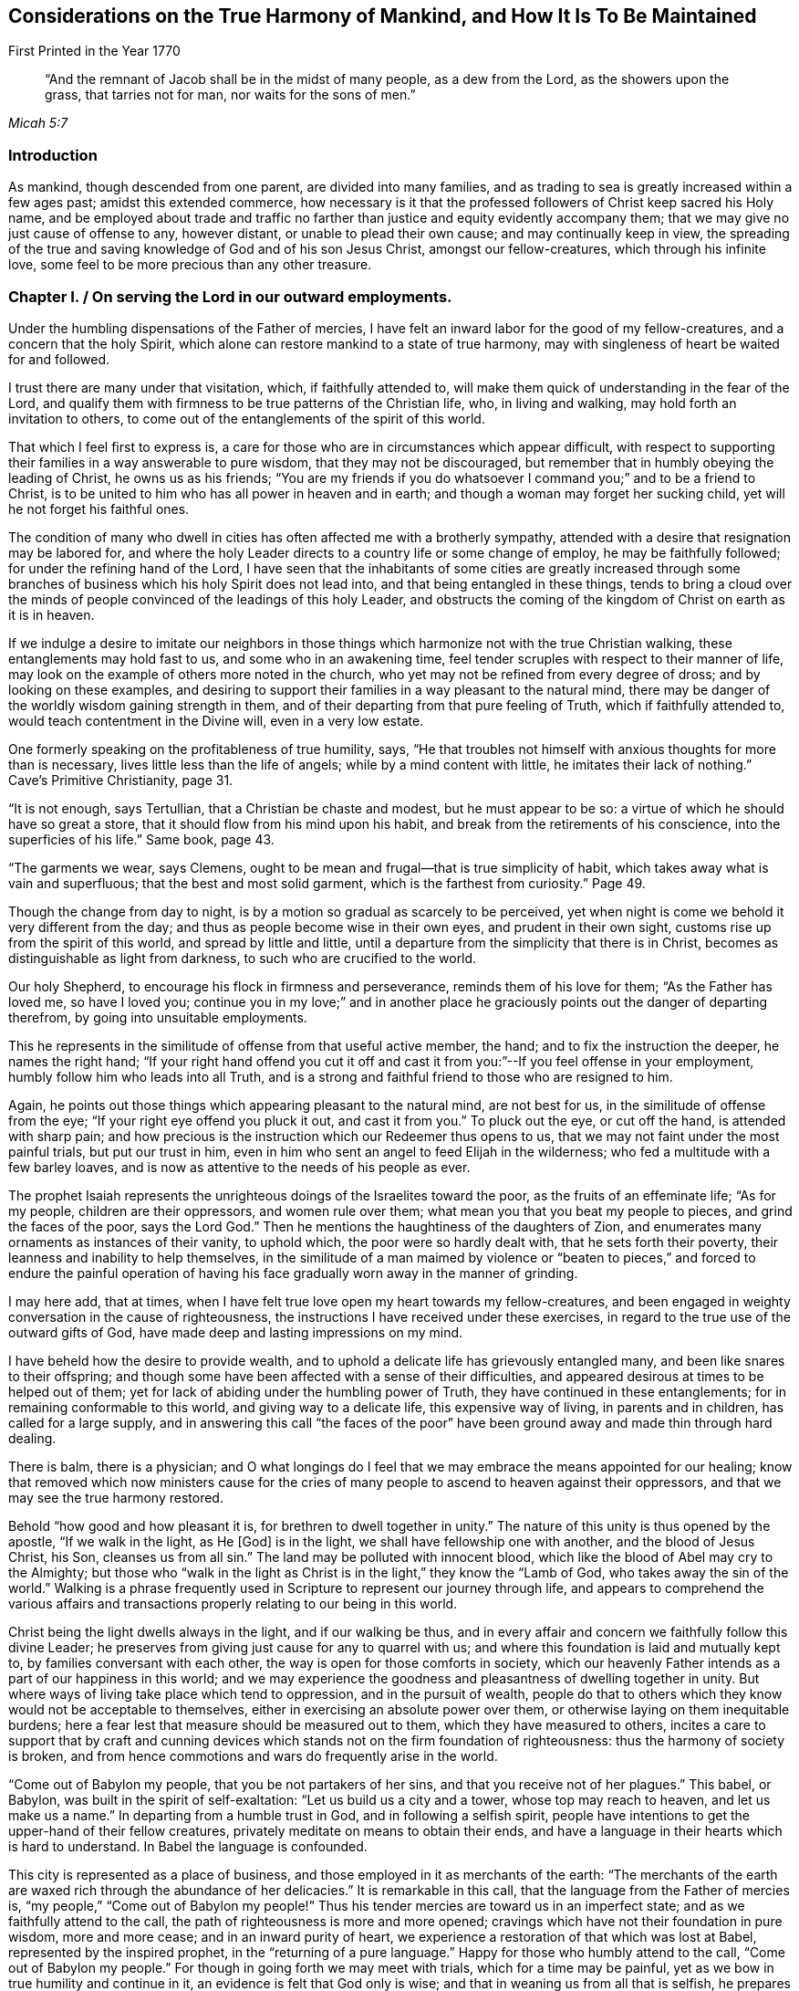 
[#harmony, short="Considerations on the Harmony of Mankind"]
== Considerations on the True Harmony of Mankind, and How It Is To Be Maintained

[.chapter-subtitle--blurb]
First Printed in the Year 1770

[quote.scripture, , Micah 5:7]
____
"`And the remnant of Jacob shall be in the midst of many people, as a dew from the Lord,
as the showers upon the grass, that tarries not for man, nor waits for the sons of men.`"
____


=== Introduction

As mankind, though descended from one parent, are divided into many families,
and as trading to sea is greatly increased within a few ages past;
amidst this extended commerce,
how necessary is it that the professed followers of Christ keep sacred his Holy name,
and be employed about trade and traffic no farther than
justice and equity evidently accompany them;
that we may give no just cause of offense to any, however distant,
or unable to plead their own cause; and may continually keep in view,
the spreading of the true and saving knowledge of God and of his son Jesus Christ,
amongst our fellow-creatures, which through his infinite love,
some feel to be more precious than any other treasure.

[.old-style]
=== Chapter I. / On serving the Lord in our outward employments.

Under the humbling dispensations of the Father of mercies,
I have felt an inward labor for the good of my fellow-creatures,
and a concern that the holy Spirit,
which alone can restore mankind to a state of true harmony,
may with singleness of heart be waited for and followed.

I trust there are many under that visitation, which, if faithfully attended to,
will make them quick of understanding in the fear of the Lord,
and qualify them with firmness to be true patterns of the Christian life, who,
in living and walking, may hold forth an invitation to others,
to come out of the entanglements of the spirit of this world.

That which I feel first to express is,
a care for those who are in circumstances which appear difficult,
with respect to supporting their families in a way answerable to pure wisdom,
that they may not be discouraged,
but remember that in humbly obeying the leading of Christ, he owns us as his friends;
"`You are my friends if you do whatsoever I command you;`" and to be a friend to Christ,
is to be united to him who has all power in heaven and in earth;
and though a woman may forget her sucking child,
yet will he not forget his faithful ones.

The condition of many who dwell in cities has
often affected me with a brotherly sympathy,
attended with a desire that resignation may be labored for,
and where the holy Leader directs to a country life or some change of employ,
he may be faithfully followed; for under the refining hand of the Lord,
I have seen that the inhabitants of some cities are greatly increased
through some branches of business which his holy Spirit does not lead into,
and that being entangled in these things,
tends to bring a cloud over the minds of people
convinced of the leadings of this holy Leader,
and obstructs the coming of the kingdom of Christ on earth as it is in heaven.

If we indulge a desire to imitate our neighbors in those
things which harmonize not with the true Christian walking,
these entanglements may hold fast to us, and some who in an awakening time,
feel tender scruples with respect to their manner of life,
may look on the example of others more noted in the church,
who yet may not be refined from every degree of dross; and by looking on these examples,
and desiring to support their families in a way pleasant to the natural mind,
there may be danger of the worldly wisdom gaining strength in them,
and of their departing from that pure feeling of Truth, which if faithfully attended to,
would teach contentment in the Divine will, even in a very low estate.

One formerly speaking on the profitableness of true humility, says,
"`He that troubles not himself with anxious thoughts for more than is necessary,
lives little less than the life of angels; while by a mind content with little,
he imitates their lack of nothing.`"
Cave`'s Primitive Christianity, page 31.

"`It is not enough, says Tertullian, that a Christian be chaste and modest,
but he must appear to be so: a virtue of which he should have so great a store,
that it should flow from his mind upon his habit,
and break from the retirements of his conscience, into the superficies of his life.`"
Same book, page 43.

"`The garments we wear, says Clemens,
ought to be mean and frugal--that is true simplicity of habit,
which takes away what is vain and superfluous; that the best and most solid garment,
which is the farthest from curiosity.`" Page 49.

Though the change from day to night,
is by a motion so gradual as scarcely to be perceived,
yet when night is come we behold it very different from the day;
and thus as people become wise in their own eyes, and prudent in their own sight,
customs rise up from the spirit of this world, and spread by little and little,
until a departure from the simplicity that there is in Christ,
becomes as distinguishable as light from darkness,
to such who are crucified to the world.

Our holy Shepherd, to encourage his flock in firmness and perseverance,
reminds them of his love for them; "`As the Father has loved me, so have I loved you;
continue you in my love;`" and in another place he
graciously points out the danger of departing therefrom,
by going into unsuitable employments.

This he represents in the similitude of offense from that useful active member, the hand;
and to fix the instruction the deeper, he names the right hand;
"`If your right hand offend you cut it off and cast it
from you:`"--If you feel offense in your employment,
humbly follow him who leads into all Truth,
and is a strong and faithful friend to those who are resigned to him.

Again, he points out those things which appearing pleasant to the natural mind,
are not best for us, in the similitude of offense from the eye;
"`If your right eye offend you pluck it out, and cast it from you.`"
To pluck out the eye, or cut off the hand, is attended with sharp pain;
and how precious is the instruction which our Redeemer thus opens to us,
that we may not faint under the most painful trials, but put our trust in him,
even in him who sent an angel to feed Elijah in the wilderness;
who fed a multitude with a few barley loaves,
and is now as attentive to the needs of his people as ever.

The prophet Isaiah represents the unrighteous doings of the Israelites toward the poor,
as the fruits of an effeminate life; "`As for my people, children are their oppressors,
and women rule over them; what mean you that you beat my people to pieces,
and grind the faces of the poor, says the Lord God.`"
Then he mentions the haughtiness of the daughters of Zion,
and enumerates many ornaments as instances of their vanity, to uphold which,
the poor were so hardly dealt with, that he sets forth their poverty,
their leanness and inability to help themselves,
in the similitude of a man maimed by violence or "`beaten to
pieces,`" and forced to endure the painful operation of having
his face gradually worn away in the manner of grinding.

I may here add, that at times,
when I have felt true love open my heart towards my fellow-creatures,
and been engaged in weighty conversation in the cause of righteousness,
the instructions I have received under these exercises,
in regard to the true use of the outward gifts of God,
have made deep and lasting impressions on my mind.

I have beheld how the desire to provide wealth,
and to uphold a delicate life has grievously entangled many,
and been like snares to their offspring;
and though some have been affected with a sense of their difficulties,
and appeared desirous at times to be helped out of them;
yet for lack of abiding under the humbling power of Truth,
they have continued in these entanglements; for in remaining conformable to this world,
and giving way to a delicate life, this expensive way of living,
in parents and in children, has called for a large supply,
and in answering this call "`the faces of the poor`" have been
ground away and made thin through hard dealing.

There is balm, there is a physician;
and O what longings do I feel that we may embrace the means appointed for our healing;
know that removed which now ministers cause for the cries of
many people to ascend to heaven against their oppressors,
and that we may see the true harmony restored.

Behold "`how good and how pleasant it is, for brethren to dwell together in unity.`"
The nature of this unity is thus opened by the apostle, "`If we walk in the light,
as He +++[+++God+++]+++
is in the light, we shall have fellowship one with another,
and the blood of Jesus Christ, his Son, cleanses us from all sin.`"
The land may be polluted with innocent blood,
which like the blood of Abel may cry to the Almighty;
but those who "`walk in the light as Christ is
in the light,`" they know the "`Lamb of God,
who takes away the sin of the world.`"
Walking is a phrase frequently used in Scripture to represent our journey through life,
and appears to comprehend the various affairs and transactions
properly relating to our being in this world.

Christ being the light dwells always in the light, and if our walking be thus,
and in every affair and concern we faithfully follow this divine Leader;
he preserves from giving just cause for any to quarrel with us;
and where this foundation is laid and mutually kept to,
by families conversant with each other, the way is open for those comforts in society,
which our heavenly Father intends as a part of our happiness in this world;
and we may experience the goodness and pleasantness of dwelling together in unity.
But where ways of living take place which tend to oppression,
and in the pursuit of wealth,
people do that to others which they know would not be acceptable to themselves,
either in exercising an absolute power over them,
or otherwise laying on them inequitable burdens;
here a fear lest that measure should be measured out to them,
which they have measured to others,
incites a care to support that by craft and cunning devices
which stands not on the firm foundation of righteousness:
thus the harmony of society is broken,
and from hence commotions and wars do frequently arise in the world.

"`Come out of Babylon my people, that you be not partakers of her sins,
and that you receive not of her plagues.`"
This babel, or Babylon, was built in the spirit of self-exaltation:
"`Let us build us a city and a tower, whose top may reach to heaven,
and let us make us a name.`"
In departing from a humble trust in God, and in following a selfish spirit,
people have intentions to get the upper-hand of their fellow creatures,
privately meditate on means to obtain their ends,
and have a language in their hearts which is hard to understand.
In Babel the language is confounded.

This city is represented as a place of business,
and those employed in it as merchants of the earth:
"`The merchants of the earth are waxed rich through the abundance of her delicacies.`"
It is remarkable in this call, that the language from the Father of mercies is,
"`my people,`" "`Come out of Babylon my people!`"
Thus his tender mercies are toward us in an imperfect state;
and as we faithfully attend to the call,
the path of righteousness is more and more opened;
cravings which have not their foundation in pure wisdom, more and more cease;
and in an inward purity of heart,
we experience a restoration of that which was lost at Babel,
represented by the inspired prophet, in the "`returning of a pure language.`"
Happy for those who humbly attend to the call, "`Come out of Babylon my people.`"
For though in going forth we may meet with trials, which for a time may be painful,
yet as we bow in true humility and continue in it,
an evidence is felt that God only is wise;
and that in weaning us from all that is selfish,
he prepares the way to a quiet habitation where
all our desires are bounded by his wisdom.

An exercise of spirit attends me,
that we who are convinced of the pure leadings of Truth,
may bow in the deepest reverence, and so watchfully regard this leader,
that many who are grievously entangled in a wilderness of vain customs,
may look upon us and be instructed.

And O that such who have plenty of this world`'s goods,
may be faithful in that with which they are entrusted,
and example others in the true Christian walking.

Our blessed Saviour speaking on worldly greatness,
compares himself to one waiting and attending on a company at dinner:
"`Whether is greater, he that sits at meat or he that serves?
Is not he that sits at meat?
But I am amongst you as he that serves.`"
Thus in a world greatly disordered,
where men aspiring to outward greatness are wont
to oppress others to support their designs,
he who was of the highest descent, being the Son of God,
and greater than any amongst the greatest families of men,
by his example and doctrines foreclosed his followers
from claiming any show of outward greatness,
and from any supposed superiority in themselves, or derived from their ancestors.

He who was greater than earthly princes, was not only meek and low of heart,
but his outward appearance was plain and lowly,
and free from every stain of the spirit of this world.

Such was the example of our blessed Redeemer, of whom the beloved disciple said,
"`He that says he abides in him, ought also to walk even as he walked.`"
John Bradford, who suffered martyrdom under Queen Mary,
wrote a letter to his friends out of prison a short time before he was burnt,
in which are these expressions;
"`Consider your dignity as children of God and temples of the Holy Ghost,
and members of Christ; be ashamed therefore to.
think, speak, or do anything unseemly, for God`'s children and the members of Christ.`"
Fox`'s Acts and Monuments, page 1177.

[.old-style]
=== Chapter II. / On the Example of Christ.

My mind has been brought into a brotherly feeling with the poor,
as to the things of this life,
who are under trials in regard to getting a living in a
way answerable to the purity of Truth;
and a labor of heart has attended me,
that their way may not be made difficult through the love of
money in those who are tried with plentiful estates,
but that they with tenderness of heart may sympathize with them.

It is the saying of our blessed Redeemer, "`You cannot serve God and mammon.`"
There is a deep feeling of the way of purity,
a way in which the wisdom of the world has no part, but is opened by the Spirit of Truth,
and is "`called the way of holiness;`" a way in which
the traveller is employed in watching unto prayer;
and the outward gain we get in this journey,
is considered as a trust committed to us by Him, who formed and supports the world,
and is the rightful director of the use and application of the products of it.

Except the mind be preserved chaste, there is no safety for us;
but in an estrangement from true resignation, the spirit of the world casts up a way,
in which gain is many times principally attended to,
and in which there is a selfish application of outward treasures.

How agreeable to the true harmony of society, is that exhortation of the apostle,
"`Look not every man on his own things, but every man also on the things of others.
Let this mind be in you which was also in Christ Jesus.`"
A person in outward prosperity may have the power of obtaining riches,
but the same mind being in him which was in Christ Jesus,
he may feel a tenderness of heart towards those of low degree;
and instead of setting himself above them,
may look upon it as an unmerited favor that his way
through life is more easy than the way of many others;
may improve every opportunity of leading forth out of
those customs which have entangled the family;
employ his time in looking into the needs of the poor members,
and hold forth such a perfect example of humiliation,
that the pure witness may be reached in many minds,
and the way opened for a harmonious walking together.

Jesus Christ in promoting the happiness of others,
was not deficient in looking for the helpless, who lay in obscurity,
nor did he save anything to render himself honorable amongst men,
which might have been of more use to the weak members in his Father`'s family;
of whose compassion towards us I may now speak a little.
He who was perfectly happy in himself, moved with infinite love,
"`took not upon him the nature of angels,`" but our imperfect natures,
and therein wrestled with the temptations which attend us in this life;
and although he was the Son of Him who is greater than earthly princes,
yet he became a companion to poor, sincere hearted men;
and though he gave the clearest evidence that Divine power attended him,
yet the most unfavorable constructions of his
acts were framed by a self-righteous people;
his miracles represented as the effect of a diabolical power,
and endeavors used to render him hateful,
as having his mission from the prince of darkness;
nor did their envy cease until they took him like a criminal and brought him to trial.
Though some may affect to carry the appearance
of being unmoved at the apprehension of distress,
our dear Redeemer, who was perfectly sincere, having the same human nature which we have,
and feeling, a little before he was apprehended, the weight of that work upon him,
for which he came into the world, was "`sorrowful even unto death.`"
Here the human nature struggled to be excused from a cup so bitter;
but his prayers centered in resignation, "`Not my will but yours be done.`"
In this conflict,
so great was his agony that "`sweat like drops of blood fell from him to the ground.`"
Behold now, as foretold by the prophet,
he is in a judicial manner "`numbered with the transgressors.`"
Behold him as some poor man of no reputation, standing before the high priest and elders,
and before Herod and Pilate, where witnesses appear against him, and he,
mindful of the most gracious design of his coming, declines to plead in his own defense,
"`but as a sheep that is dumb before his shearer,`" so under many accusations,
revilings and buffetings, he remained silent.

And though he signified to Peter that he had access to
power sufficient to overthrow all their outward forces;
yet retaining a resignation to suffer for the sins of mankind, he exerted not that power,
but permitted them to go on in their malicious designs,
and pronounce him to be worthy of death, even him who was perfect in goodness.
Thus, "`in his humiliation his judgment was taken away,`" and like some vile criminal,
"`he was led as a lamb to the slaughter.`"
Under these heavy trials, though poor unstable Pilate was convinced of his innocence,
yet the people generally looked upon him as a deceiver and a blasphemer,
and the approaching punishment as a just judgment upon him,
"`They esteemed him smitten of God and afflicted.`"
So great had been the surprise of his disciples, at his being taken by armed men,
that they "`forsook him and fled:`" thus they hid their faces from him, he was despised,
and by their conduct it appeared as though "`they esteemed him not.`"
But contrary to that opinion, of his being smitten of God and afflicted,
it was for our sakes that "`he was put to grief; he was wounded for our transgressions;
he was bruised for our iniquities;`" and under the weight of them,
manifesting the deepest compassion for the instruments of his misery,
he labored as their advocate, and in the deeps of affliction,
with an unconquerable patience, cried out, "`Father forgive them,
for they know not what they do!`"
Now this mind being in us, which was in Christ Jesus,
it removes from our hearts the desire of superiority, worldly honor or greatness;
a deep attention is felt to the Divine Counsellor,
and an ardent engagement to promote as far as we may be enabled,
the happiness of mankind universally.

This state, where every motion from a selfish spirit yields to pure love,
I may with gratitude to the Father of mercies acknowledge,
is often opened before me as a pearl to dig after; attended with a living concern,
that amongst the many nations and families on the earth,
those who believe in the Messiah,
that "`he was manifested to destroy the works of the devil,`" and thus to "`take
away the sins of the world,`" may experience the will of our heavenly Father,
"`to be done on earth as it is in heaven.`"
Strong are the desires I often feel, that this holy profession may remain unpolluted,
and that the believers in Christ may so abide in the pure inward feeling of his Spirit,
that the wisdom from above may shine forth in their living,
as a light by which others may be instrumentally helped on their way,
in the true harmonious walking.

[.old-style]
=== Chapter III. / On Merchandising.

Where the treasures of pure love are opened,
and we obediently follow Him who is the light of life, the mind becomes chaste;
and a care is felt,
that the unction from the Holy one may be our leader in every undertaking.

In being crucified to the world,
broken off from that friendship which is enmity with God,
and dead to the customs and fashions which have not their foundation in the Truth;
the way is prepared to lowliness in outward living, and to a disentanglement from those

snares which attend the love of money;
and where the faithful friends of Christ are so
situated that merchandising appears to be their duty,
they feel a restraint from going farther than he owns their proceeding;
being convinced that "`we are not our own, but are bought with a price,
that none of us may live to ourselves, but to Him who died for us.`"
Thus they are taught not only to keep to a moderate
advance and uprightness in their dealings,
but to consider the tendency of their proceeding;
to do nothing which they know would operate against the cause of universal righteousness,
and to keep continually in view the spreading of
the peaceable kingdom of Christ amongst mankind.

The prophet Isaiah spoke of the gathered church, in the similitude of a city,
where many being employed were all preserved in purity;
"`They shall call them the holy people, the redeemed of the Lord,
and you shall be called, sought out, a city not forsaken.`"
The apostle after mentioning the mystery of Christ`'s sufferings,
exhorts "`Be you holy in all manner of conversation.`"
There is a conversation necessary in trade;
and there is a conversation so foreign from the nature of Christ`'s kingdom,
that it is represented in the similitude of one
man pushing another with a warlike weapon;
"`There is that speaks like the piercing of a sword.`"
In all our concerns it is necessary that the leading of the
spirit of Christ be humbly waited for and faithfully followed,
as the only means of being preserved chaste as a holy people,
who "`in all things are circumspect,`" that nothing we do may
carry the appearance of approbation of the works of wickedness,
make the unrighteous more at ease in unrighteousness,
or occasion the injuries committed against the oppressed to be more lightly looked over.

Where morality is kept to and supported by the inhabitants of a country,
there is a certain reproach attends those individuals amongst them,
who manifestly deviate therefrom.

Thus if a person of good report is charged with
stealing goods out of an open shop in the day time,
and on a public trial is found guilty, and the law in that case is put in execution,
he therein sustains a loss of reputation;
but if he be convicted a second and third time of the like offense,
his good name would cease amongst such who knew these things.
If his neighbor, reputed to be an honest man, is charged with buying goods of this thief,
at a time when the purchaser knew they were stolen,
and on a public trial is found guilty, this purchaser would meet with disesteem;
but if he persisted in buying stolen goods, knowing them to be such,
and was publicly convicted thereof a second and third time,
he would no longer be considered as an honest man by those who knew these things;
nor would it appear of good report to be found in his company, or buying his traffic,
until some evident tokens of sincere repentance appeared in him.
But where iniquity is committed openly,
and the authors of it are not brought to justice or put to shame,
their hands grow strong.
Thus the general corruption of the Jews shortly before
their state was broken up by the Chaldeans,
is described by their boldness in impiety;
for as their leaders were connected together in wickedness,
they strengthened one another and grew confident.

"`Were they ashamed when they had committed abominations?
no, they were not at all ashamed,
neither could they blush;`" on which account the Lord thus expostulates with them,
"`What has my beloved to do in my house, seeing she has wrought lewdness with many?
and the holy flesh is passed from you: when you do evil, then you rejoice.`"
The faithful friends of Christ, who hunger and thirst after righteousness,
and inwardly breathe that his kingdom may come on earth as it is in heaven,
are taught by him to be quick of understanding in his fear,
and to be very attentive to the means he may appoint
for promoting pure righteousness in the earth;
and as shame is due to those whose works manifestly operate
against the gracious design of his sufferings for us,
a care lives on their minds that no wrong customs, however supported,
may bias their judgments, but that they may humbly abide under the cross,
and be preserved in a conduct which may not contribute to
strengthen the hands of the wicked in their wickedness,
or to remove shame from those to whom it is justly due.

The coming of that day is precious in which we experience the truth of this expression,
"`The Lord our righteousness,`" and feel him to
be "`made unto us wisdom and sanctification.`"
The example of a righteous man is often looked at with attention.
Where righteous men join in business their company gives encouragement to others;
and as one grain of incense deliberately offered to the prince of this world,
renders an offering to God in that state unacceptable,
and from those esteemed leaders of the people may be injurious to the weak;
it requires deep humility of heart to follow him faithfully,
who alone gives sound wisdom and the spirit of true discerning.
O how necessary it is to consider the weight of a holy profession!
The conduct of some formerly, gave occasion of complaint against them,
"`You have defiled your sanctuaries by the multitude of your iniquities,
by the iniquity of your traffic.`"
And in several places it is charged against Israel that they had polluted the holy Name.

The prophet Isaiah represents inward sanctification in the
similitude of being purged from that which is fuel for fire;
and particularly describes the outward fruits,
brought forth by those who dwell in this inward holiness, "`they walk righteously,
and speak uprightly.`"
By walking he represents the journey through life, as a righteous journey;
and "`by speaking uprightly,`" seems to point at
that which Moses appears to have had in view,
when he thus expressed himself, "`You shall not follow a multitude to do evil,
nor speak in a case to decline after many to wrest judgment.`"
He goes on to show their firmness in equity;
representing them as persons superior to all the arts of getting money,
which have not righteousness for their foundation;
"`They despise the gain of oppressions:`" and he further shows
how careful they are that no prospects of gain may induce them
to become partial in judgment respecting an injury;
"`They shake their hands from holding bribes.`"
Again, where any interest is so connected with shedding blood,
that the cry of innocent blood goes also with it;
he points out their care to keep innocent blood from crying against them,
in the similitude of a man stopping his ears to prevent a sound from entering his head,
"`They stop their ears from hearing of blood;`"
and where they know that wickedness is committed,
he points out with care,
that they do not by an unguarded friendship with the authors of it,
appear like unconcerned lookers on, but as people so deeply affected with sorrow,
that they cannot endure to stand by and behold it;
this he represents in the similitude of a man "`shutting his eyes from seeing evil.`"
"`Who amongst us shall dwell with the devouring fire?
Who amongst us shall dwell with everlasting burnings?
He that walks righteously and speaks uprightly.
He that despises the gain of oppressions, that shakes his hands from holding of bribes,
that stops his ears from hearing of blood, and shuts his eyes from seeing evil.`"
He proceeds in the spirit of prophecy to show how the
faithful being supported under temptations,
would be preserved from the defilement which there is in the love of money;
that as they who, in a reverent waiting on God, feel their strength renewed,
are said to "`mount upward;`" so here their
preservation from the snare of unrighteous gain,
is represented in the likeness of a man, borne up above all crafty,
artful means of getting the advantage of another,
"`They shall dwell on high;`" and he points out
the stability and firmness of their condition,
"`His place of defense shall be the munitions of rocks;`" and
that under all the outward appearances of loss,
in denying himself of gainful profits for righteousness sake,
through the care of Him who provides for the sparrows,
he should have a supply answerable to infinite wisdom, "`Bread shall be given him,
his waters shall be sure.`"
And as our Savior mentions the sight of God to be attainable
by "`the pure in heart,`" so here the prophet pointed out,
how in true sanctification the understanding is opened,
to behold the peaceable harmonious nature of his kingdom,
"`your eyes shall see the King in his beauty;`" and that
looking beyond all the afflictions which attend the righteous,
to "`a habitation eternal in the heavens,`" with an eye divinely opened,
they "`shall behold the land that is '`very far off.`"
"`He shall dwell on high, his place of defense shall be the munitions of rocks,
bread shall be given him, his water shall be sure.

Your eyes shall see the King in his beauty;
they shall behold the land that is very far off.`"
I often remember, and to me the subject is awful,
that the great Judge of all the earth does that which is right,
and that he "`before whom the nations are as the drop
of a bucket,`" is "`no respecter of persons.`"
Happy for them, who like the inspired prophet, "`in the way of his judgments,
wait for him.`"
When we feel him to sit as a refiner with fire, and know a resignedness wrought in us,
to that which he appoints for us, his blessing in a very low estate,
is found to be more precious than much outward treasure in those ways
of life where the leadings of his Spirit are not followed.

The prophet, in a sight of the Divine work amongst many people,
declared in the name of the Lord, "`I will gather all nations and tongues,
and they shall come and see my glory.`"
And again, "`from the rising of the sun to the going down of the same,
my name shall be great amongst the Gentiles,
and in every place incense shall be offered to my name, and a pure offering.`"
Behold here how the prophets had an inward sense
of the spreading of the kingdom of Christ;
and how he was spoken of as one who should "`take the heathen for his inheritance,
and the utmost parts of the earth for his possession.`"
That "`he was given for a light to the Gentiles;
and for salvation to the ends of the earth.`"
When we meditate on this Divine work, as a work of ages;
a work that the prophets felt long before Christ appeared visibly on earth,
and remember the bitter agonies he endured when he "`poured out his
soul unto death,`" that the heathen nations as well as others,
might come to the knowledge of the Truth and be saved;
when we contemplate this marvelous work,
as that which "`the angels desire to look into,`" and behold
people amongst whom this light has eminently broken forth,
and who have received many favors from the bountiful hand of our heavenly Father,
not only indifferent with respect to publishing the glad tidings amongst the Gentiles,
as yet sitting in darkness and entangled with many superstitions;
but aspiring after wealth and worldly honors, and taking means to obtain their ends,
tending to stir up wrath and indignation,
and ta beget an abhorrence in them to the name of Christianity--when
these things are weightily attended to,
how mournful is the subject?
It is worthy of remembrance, that people in different ages,
deeply baptized into the nature of that work for which Christ suffered,
have joyfully offered up their liberty and lives for promoting it in the earth.
Policarp, who was reputed a disciple of St.

John, having attained to great age, was at length sentenced to die for his religion,
and being brought to the fire, prayed nearly as follows,
"`You God and Father of our Lord Jesus Christ,
by whom I have received the knowledge of you!
O God of the angels and powers, and of every living creature,
and of all sorts of just men who live in your presence;
I thank you! that you have graciously vouchsafed this day and
this hour to allot me a portion among the number of martyrs,
among the people of Christ, unto the resurrection of everlasting life;
among whom I shall be received in your sight, this day,
as a fruitful and acceptable sacrifice: wherefore for all this, I praise you,
I bless you, I glorify you through the everlasting High Priest, Jesus Christ,
your well-beloved Son; to whom, with you and the Holy Ghost, be all glory,
world without end. Amen.`"
Bishop Latimer, when sentence of death by fire, was pronounced against him,
on account of his firmness in the cause of religion, said, "`I thank God most heartily,
that he has prolonged my life to this end; that I may,
in this case glorify him by this kind of death.`"
Fox`'s Acts and Monuments, 936.

William Dewsbury, who had suffered much for his religion, in his last sickness,
encouraging his friends to faithfulness, made mention, like good old Jacob,
of the loving-kindness of God to him in the course of his life,
and that through the power of Divine love,
he for Christ`'s sake had joyfully entered prisons.

I mention these, as a few examples, out of many,
of the powerful operation of the Spirit of Christ, where people are fully devoted to it,
and of the ardent longings in their minds for
the spreading of his kingdom amongst mankind.
Now to those, in the present age, who truly know Christ,
and feel the nature of his peaceable government opened in their understandings,
how loud is the call wherewith we are called to faithfulness;
that in following this pure light of life,
"`we as workers together with him,`" may labor in that great
work for which he was offered as a sacrifice on the cross;
and that his peaceable doctrines may shine through us in their real harmony,
at a time when the name of Christianity has become hateful to many of the heathen.

When Gehazi had obtained treasures which the prophet under Divine direction had refused,
and was returned from the business; the prophet, troubled at his conduct,
queried if it was a time thus to prepare for specious living.

"`Is it a time to receive money and garments, men servants and maid servants?
The leprosy therefore of Naaman shall cleave to you and to your seed forever.`"
O that we may lay to heart the condition of the present time,
and humbly follow His counsel,
who alone is able to prepare the way for a true harmonious walking amongst mankind.

[.old-style]
=== Chapter IV. / On Divine Admonitions.

Such are the perfections of our heavenly Father,
that in all the dispensations of his providence, it is our duty, "`in every thing,
to give thanks.`"
Though from the first settlement of this part of America,
he has not extended his judgments to the degree of famine,
yet worms at times have come forth beyond numbering,
and laid waste fields of grain and grass, where they have appeared: another kind,
in great multitudes, working out of sight, in grass ground,
have so eaten the roots that the surface, being loosened from the soil beneath,
might be taken off in great sheets.

These devouring creatures appearing seldom, and coming in such multitudes,
their generation appears different from most other reptiles,
and by the prophet they were called "`God`'s army sent amongst the people.`"
There have been tempests of hail,
which have very much destroyed the grain where they extended.
Through long drought in summer,
grain in some places has been less than half the usual quantity;^
footnote:[When crops fail,
I often feel a tender care that the case of poor tenants may be mercifully considered.]
and in the continuance thereof, I have beheld with attention, from week to week,
how dryness from the top of the earth, has extended deeper and deeper,
while the corn and plants have languished;
and with reverence my mind has been turned toward Him, who being perfect in goodness,
in wisdom and power, does all things right.
After long drought, when the sky has grown dark with a collection of matter,
and clouds like lakes of water have hung over our heads,
from which the thirsty land has been soaked; I have at times,
with awful ness beheld the vehement operation of lightning,
made sometimes to accompany these blessings,
as a messenger from Him who created all things,
to remind us of our duty in a right use of those benefits,
and to give striking admonitions, that we do not misapply those gifts,
in which an Almighty power is exerted, in bestowing them upon us.

When I have considered that many of our fellow-creatures suffer much in some places,
for lack of the necessaries of life,
while those who rule over them are too much given to luxury and many vanities;
and behold the apparent deviation from pure wisdom amongst us,
in the use of the outward gifts of God;
those marks of famine have appeared like humbling admonitions from him,
that we might be instructed by gentle chastisements,
and might seriously consider our ways;
remembering that the outward supply of life is a gift from our heavenly Father,
and that we should not venture to use, or to apply his gifts,
in a way contrary to pure wisdom.

Should we continue to reject those merciful admonitions, and use his gifts at home,
contrary to the gracious design of the giver, or send them abroad in a way of trade,
which the Spirit of Truth does not lead into;
and should he whose eyes are upon all our ways,
extend his chastisements so far as to reduce us to much
greater distress than has yet been felt by these provinces;
with what sorrow of heart might we meditate on that saying,
"`Have you not procured this unto yourself, in that you have forsaken the Lord your God,
when he led you by the way?
Your own wickedness shall correct you, and your backslidings shall reprove you:
know therefore and see, that it is an evil thing and bitter,
that you have forsaken the Lord your God, and that my fear is not in you,
says the Lord God of hosts.`"
My mind has often been affected with sorrow,
in beholding a wrong application of the gifts of our heavenly Father;
and those expressions concerning the defilement of the
earth have been opened to my understanding,
"`The earth was corrupt before God, and the earth was filled with violence.`"
Again, "`The earth also, is defiled under the inhabitants thereof,
because they have broken the everlasting covenant.`"

The earth being the work of a Divine power, may not as such be accounted unclean;
but when violence is committed thereon, and the channel of righteousness so obstructed,
that "`in our skirts are found the blood of the souls of poor innocents;
not by a secret search but upon all these`"^
footnote:[See a Caution and Warning to Great Britain and her colonies,
page 31.]--when blood, shed unrighteously, remains un-atoned for,
and the inhabitants are not effectually purged from it,
when they do not wash their hands in innocency, as was figured in the law,
in the case of one being found slain;
but seek for gain arising from scenes of violence and oppression,
here the land is polluted with blood. Duet. 21:6.

Moreover, when the earth is planted and tilled,
and the fruits brought forth are applied to support unrighteous purposes;
here the gracious design of Infinite Goodness, in these his gifts, being perverted,
the earth is defiled; and the complaint formerly uttered becomes applicable;
"`You have made me to serve with your sins; you have wearied me with your iniquities.`"
